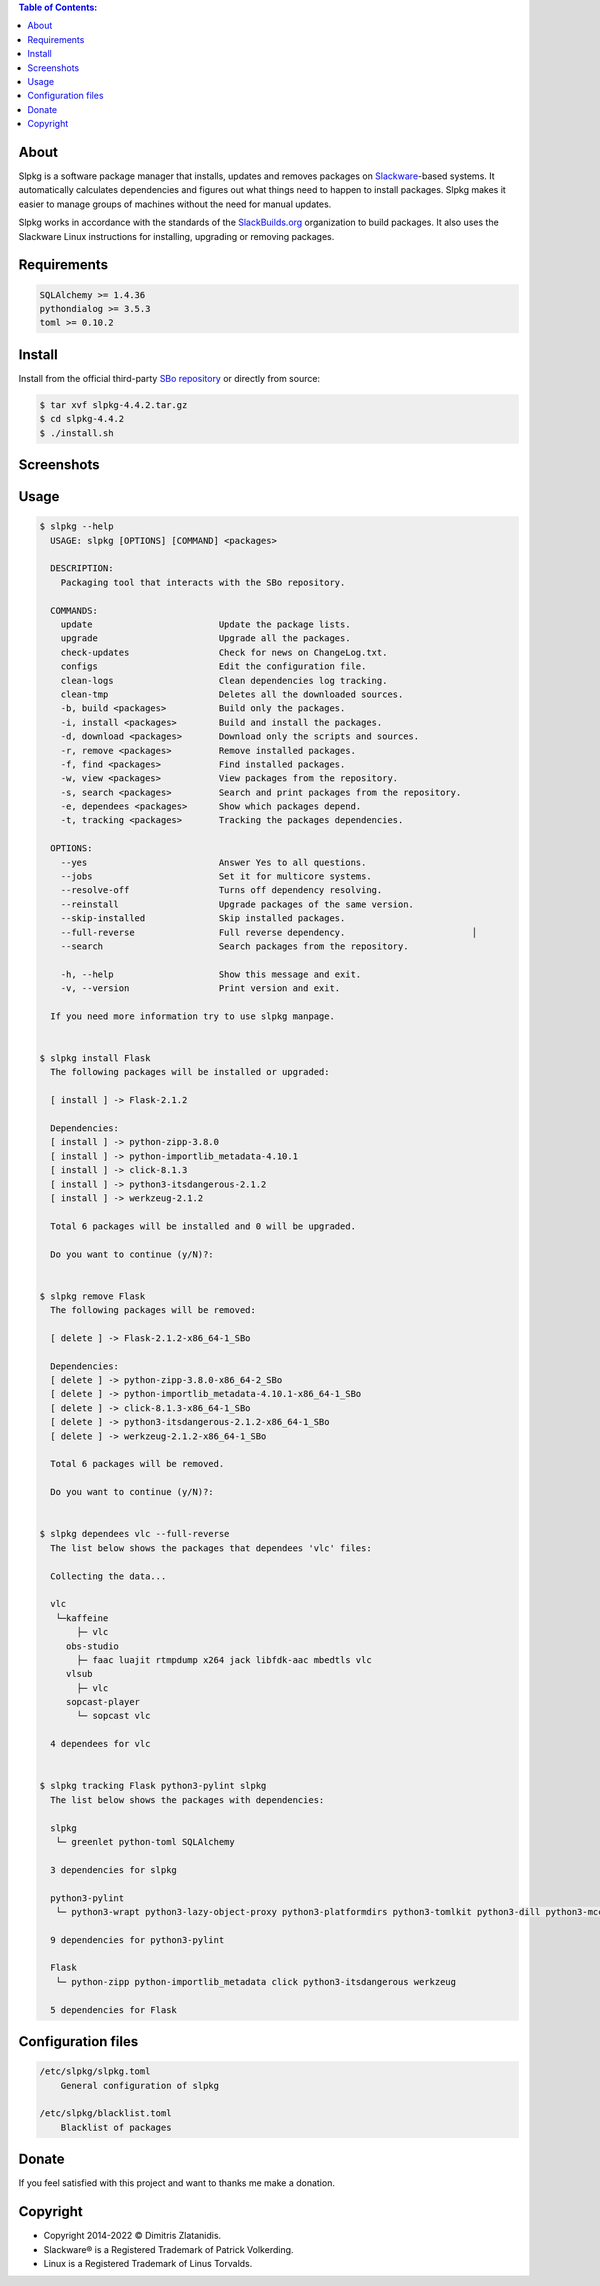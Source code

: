 .. contents:: Table of Contents:


About
-----

Slpkg is a software package manager that installs, updates and removes packages on `Slackware <http://www.slackware.com/>`_-based systems.
It automatically calculates dependencies and figures out what things need to happen to install packages. 
Slpkg makes it easier to manage groups of machines without the need for manual updates.

Slpkg works in accordance with the standards of the `SlackBuilds.org <https://www.slackbuilds.org>`_ organization to build packages. 
It also uses the Slackware Linux instructions for installing, upgrading or removing packages.

.. image:: https://gitlab.com/dslackw/images/raw/master/slpkg/slpkg_package.png
    :target: https://gitlab.com/dslackw/slpkg


Requirements
------------

.. code-block:: bash

    SQLAlchemy >= 1.4.36
    pythondialog >= 3.5.3
    toml >= 0.10.2

Install
-------

Install from the official third-party `SBo repository <https://slackbuilds.org/repository/15.0/system/slpkg/>`_ or directly from source:

.. code-block:: bash

    $ tar xvf slpkg-4.4.2.tar.gz
    $ cd slpkg-4.4.2
    $ ./install.sh

Screenshots
-----------

.. image:: https://gitlab.com/dslackw/images/raw/master/slpkg/configs.png
    :target: https://gitlab.com/dslackw/slpkg

.. image:: https://gitlab.com/dslackw/images/raw/master/slpkg/install.png
    :target: https://gitlab.com/dslackw/slpkg

.. image:: https://gitlab.com/dslackw/images/raw/master/slpkg/install_next.png
    :target: https://gitlab.com/dslackw/slpkg

.. image:: https://gitlab.com/dslackw/images/raw/master/slpkg/dependees_next.png
    :target: https://gitlab.com/dslackw/slpkg

.. image:: https://gitlab.com/dslackw/images/raw/master/slpkg/view_next.png
    :target: https://gitlab.com/dslackw/slpkg

.. image:: https://gitlab.com/dslackw/images/raw/master/slpkg/remove_next.png
    :target: https://gitlab.com/dslackw/slpkg


Usage
-----

.. code-block:: bash

    $ slpkg --help
      USAGE: slpkg [OPTIONS] [COMMAND] <packages>

      DESCRIPTION:
        Packaging tool that interacts with the SBo repository.

      COMMANDS:
        update                        Update the package lists.
        upgrade                       Upgrade all the packages.
        check-updates                 Check for news on ChangeLog.txt.
        configs                       Edit the configuration file.
        clean-logs                    Clean dependencies log tracking.
        clean-tmp                     Deletes all the downloaded sources.
        -b, build <packages>          Build only the packages.
        -i, install <packages>        Build and install the packages.
        -d, download <packages>       Download only the scripts and sources.
        -r, remove <packages>         Remove installed packages.
        -f, find <packages>           Find installed packages.
        -w, view <packages>           View packages from the repository.
        -s, search <packages>         Search and print packages from the repository.
        -e, dependees <packages>      Show which packages depend.
        -t, tracking <packages>       Tracking the packages dependencies.

      OPTIONS:
        --yes                         Answer Yes to all questions.
        --jobs                        Set it for multicore systems.
        --resolve-off                 Turns off dependency resolving.
        --reinstall                   Upgrade packages of the same version.
        --skip-installed              Skip installed packages.
        --full-reverse                Full reverse dependency.                        │
        --search                      Search packages from the repository.

        -h, --help                    Show this message and exit.
        -v, --version                 Print version and exit.

      If you need more information try to use slpkg manpage.


    $ slpkg install Flask
      The following packages will be installed or upgraded:

      [ install ] -> Flask-2.1.2

      Dependencies:
      [ install ] -> python-zipp-3.8.0
      [ install ] -> python-importlib_metadata-4.10.1
      [ install ] -> click-8.1.3
      [ install ] -> python3-itsdangerous-2.1.2
      [ install ] -> werkzeug-2.1.2

      Total 6 packages will be installed and 0 will be upgraded.

      Do you want to continue (y/N)?:


    $ slpkg remove Flask
      The following packages will be removed:

      [ delete ] -> Flask-2.1.2-x86_64-1_SBo

      Dependencies:
      [ delete ] -> python-zipp-3.8.0-x86_64-2_SBo
      [ delete ] -> python-importlib_metadata-4.10.1-x86_64-1_SBo
      [ delete ] -> click-8.1.3-x86_64-1_SBo
      [ delete ] -> python3-itsdangerous-2.1.2-x86_64-1_SBo
      [ delete ] -> werkzeug-2.1.2-x86_64-1_SBo

      Total 6 packages will be removed.

      Do you want to continue (y/N)?:


    $ slpkg dependees vlc --full-reverse
      The list below shows the packages that dependees 'vlc' files:

      Collecting the data...

      vlc
       └─kaffeine
           ├─ vlc
         obs-studio
           ├─ faac luajit rtmpdump x264 jack libfdk-aac mbedtls vlc
         vlsub
           ├─ vlc
         sopcast-player
           └─ sopcast vlc

      4 dependees for vlc


    $ slpkg tracking Flask python3-pylint slpkg
      The list below shows the packages with dependencies:

      slpkg
       └─ greenlet python-toml SQLAlchemy

      3 dependencies for slpkg

      python3-pylint
       └─ python3-wrapt python3-lazy-object-proxy python3-platformdirs python3-tomlkit python3-dill python3-mccabe python3-isort python3-astroid python-toml

      9 dependencies for python3-pylint

      Flask
       └─ python-zipp python-importlib_metadata click python3-itsdangerous werkzeug

      5 dependencies for Flask


Configuration files
-------------------

.. code-block:: bash

    /etc/slpkg/slpkg.toml
        General configuration of slpkg

    /etc/slpkg/blacklist.toml
        Blacklist of packages

Donate
------

If you feel satisfied with this project and want to thanks me make a donation.

.. image:: https://gitlab.com/dslackw/images/raw/master/donate/paypaldonate.png
   :target: https://www.paypal.me/dslackw


Copyright
---------

- Copyright 2014-2022 © Dimitris Zlatanidis.
- Slackware® is a Registered Trademark of Patrick Volkerding. 
- Linux is a Registered Trademark of Linus Torvalds.
